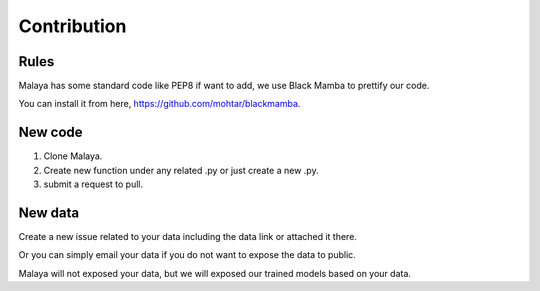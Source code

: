 Contribution
============

Rules
-----

Malaya has some standard code like PEP8 if want to add, we use Black Mamba to prettify our code.

You can install it from here, https://github.com/mohtar/blackmamba.

New code
--------

1. Clone Malaya.

2. Create new function under any related .py or just create a new .py.

3. submit a request to pull.

New data
--------

Create a new issue related to your data including the data link or attached it there.

Or you can simply email your data if you do not want to expose the data to public.

Malaya will not exposed your data, but we will exposed our trained models based on your data.
